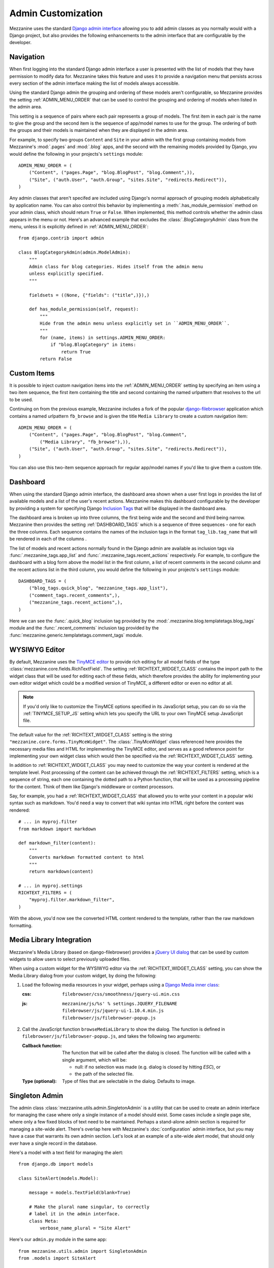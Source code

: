 ===================
Admin Customization
===================

Mezzanine uses the standard `Django admin interface
<http://docs.djangoproject.com/en/dev/ref/contrib/admin/>`_ allowing you to
add admin classes as you normally would with a Django project, but also
provides the following enhancements to the admin interface that are
configurable by the developer.

Navigation
==========

When first logging into the standard Django admin interface a user is
presented with the list of models that they have permission to modify data
for. Mezzanine takes this feature and uses it to provide a navigation menu
that persists across every section of the admin interface making the list
of models always accessible.

Using the standard Django admin the grouping and ordering of these models
aren't configurable, so Mezzanine provides the setting
:ref:`ADMIN_MENU_ORDER` that can be used to control the grouping and
ordering of models when listed in the admin area.

This setting is a sequence of pairs where each pair represents a group of
models. The first item in each pair is the name to give the group and the
second item is the sequence of app/model names to use for the group. The
ordering of both the groups and their models is maintained when they are
displayed in the admin area.

For example, to specify two groups ``Content`` and ``Site`` in your admin
with the first group containing models from Mezzanine's :mod:`.pages` and
:mod:`.blog` apps, and the second with the remaining models provided by Django,
you would define the following in your projects's ``settings`` module::

    ADMIN_MENU_ORDER = (
        ("Content", ("pages.Page", "blog.BlogPost", "blog.Comment",)),
        ("Site", ("auth.User", "auth.Group", "sites.Site", "redirects.Redirect")),
    )

Any admin classes that aren't specifed are included using Django's normal
approach of grouping models alphabetically by application name. You can
also control this behavior by implementing a :meth:`.has_module_permission` method on your
admin class, which should return ``True`` or ``False``. When implemented,
this method controls whether the admin class appears in the menu or not.
Here's an advanced example that excludes the :class:`.BlogCategoryAdmin` class
from the menu, unless it is explicitly defined in :ref:`ADMIN_MENU_ORDER`::

    from django.contrib import admin

    class BlogCategoryAdmin(admin.ModelAdmin):
        """
        Admin class for blog categories. Hides itself from the admin menu
        unless explicitly specified.
        """

        fieldsets = ((None, {"fields": ("title",)}),)

        def has_module_permission(self, request):
            """
            Hide from the admin menu unless explicitly set in ``ADMIN_MENU_ORDER``.
            """
            for (name, items) in settings.ADMIN_MENU_ORDER:
                if "blog.BlogCategory" in items:
                    return True
            return False


Custom Items
============

It is possible to inject custom navigation items into the
:ref:`ADMIN_MENU_ORDER` setting by specifying an
item using a two item sequence, the first item containing the title and
second containing the named urlpattern that resolves to the url to be used.

Continuing on from the previous example, Mezzanine includes a fork of the
popular `django-filebrowser <http://code.google.com/p/django-filebrowser/>`_
application which contains a named urlpattern ``fb_browse`` and is given
the title ``Media Library`` to create a custom navigation item::

    ADMIN_MENU_ORDER = (
        ("Content", ("pages.Page", "blog.BlogPost", "blog.Comment",
            ("Media Library", "fb_browse"),)),
        ("Site", ("auth.User", "auth.Group", "sites.Site", "redirects.Redirect")),
    )

You can also use this two-item sequence approach for regular app/model
names if you'd like to give them a custom title.

Dashboard
=========

When using the standard Django admin interface, the dashboard area shown
when a user first logs in provides the list of available models and a list
of the user's recent actions. Mezzanine makes this dashboard configurable
by the developer by providing a system for specifying Django `Inclusion Tags
<http://docs.djangoproject.com/en/dev/howto/custom-template-tags/#inclusion-tags>`_
that will be displayed in the dashboard area.

The dashboard area is broken up into three columns, the first being wide and
the second and third being narrow. Mezzanine then provides the setting
:ref:`DASHBOARD_TAGS` which is a sequence of three sequences - one for
each the three columns. Each sequence contains the names of the inclusion
tags in the format ``tag_lib.tag_name`` that will be rendered in each of the
columns .

The list of models and recent actions normally found in the Django admin are
available as inclusion tags via :func:`.mezzanine_tags.app_list` and
:func:`.mezzanine_tags.recent_actions` respectively. For example, to configure the
dashboard with a blog form above the model list in
the first column, a list of recent comments in the second column and the
recent actions list in the third column, you would define the following in
your projects's ``settings`` module::

    DASHBOARD_TAGS = (
        ("blog_tags.quick_blog", "mezzanine_tags.app_list"),
        ("comment_tags.recent_comments",),
        ("mezzanine_tags.recent_actions",),
    )

Here we can see the :func:`.quick_blog` inclusion tag provided by the
:mod:`.mezzanine.blog.templatetags.blog_tags` module and the
:func:`.recent_comments` inclusion tag provided by the
:func:`mezzanine.generic.templatetags.comment_tags` module.

WYSIWYG Editor
==============

By default, Mezzanine uses the
`TinyMCE editor <http://tinymce.moxiecode.com/>`_ to provide rich
editing for all model fields of the type
:class:`mezzanine.core.fields.RichTextField`. The setting :ref:`RICHTEXT_WIDGET_CLASS`
contains the import path to the widget class that will be used for
editing each of these fields, which therefore provides the ability for
implementing your own editor widget which could be a modified version
of TinyMCE, a different editor or even no editor at all.

.. note::

    If you'd only like to customize the TinyMCE options specified in its
    JavaScript setup, you can do so via the :ref:`TINYMCE_SETUP_JS` setting
    which lets you specify the URL to your own TinyMCE setup JavaScript
    file.

The default value for the :ref:`RICHTEXT_WIDGET_CLASS` setting is the
string ``"mezzanine.core.forms.TinyMceWidget"``. The :class:`.TinyMceWidget`
class referenced here provides the necessary media files and HTML for
implementing the TinyMCE editor, and serves as a good reference point
for implementing your own widget class which would then be specified
via the :ref:`RICHTEXT_WIDGET_CLASS` setting.

In addition to :ref:`RICHTEXT_WIDGET_CLASS` you may need to customize the
way your content is rendered at the template level. Post processing of
the content can be achieved through the :ref:`RICHTEXT_FILTERS` setting,
which is a sequence of string, each one containing the dotted path to
a Python function, that will be used as a processing pipeline for the
content. Think of them like Django's middleware or context processors.

Say, for example, you had a :ref:`RICHTEXT_WIDGET_CLASS` that allowed you
to write your content in a popular wiki syntax such as markdown. You'd
need a way to convert that wiki syntax into HTML right before the
content was rendered::

    # ... in myproj.filter
    from markdown import markdown

    def markdown_filter(content):
        """
        Converts markdown formatted content to html
        """
        return markdown(content)

    # ... in myproj.settings
    RICHTEXT_FILTERS = (
        "myproj.filter.markdown_filter",
    )

With the above, you'd now see the converted HTML content rendered to
the template, rather than the raw markdown formatting.

Media Library Integration
=========================

Mezzanine's Media Library (based on django-filebrowser) provides a
`jQuery UI <http://jqueryui.com/>`_ `dialog <http://jqueryui.com/dialog/>`_
that can be used by custom widgets to allow users to select previously
uploaded files.

When using a custom widget for the WYSIWYG editor via the
:ref:`RICHTEXT_WIDGET_CLASS` setting, you can show the Media Library dialog
from your custom widget, by doing the following:

1. Load the following media resources in your widget, perhaps using a
   `Django Media inner class
   <https://docs.djangoproject.com/en/dev/topics/forms/media/>`_:

   :css:
      ``filebrowser/css/smoothness/jquery-ui.min.css``
   :js:
      | ``mezzanine/js/%s' % settings.JQUERY_FILENAME``
      | ``filebrowser/js/jquery-ui-1.10.4.min.js``
      | ``filebrowser/js/filebrowser-popup.js``

2. Call the JavaScript function ``browseMediaLibrary`` to show the
   dialog. The function is defined in
   ``filebrowser/js/filebrowser-popup.js``, and takes the following
   two arguments:

   :Callback function:
      The function that will be called after the dialog is closed. The
      function will be called with a single argument, which will be:

      - null: if no selection was made (e.g. dialog is closed by
        hitting `ESC`), or
      - the path of the selected file.

   :Type (optional): Type of files that are selectable in the
      dialog. Defaults to image.

Singleton Admin
===============

The admin class :class:`mezzanine.utils.admin.SingletonAdmin` is a utility
that can be used to create an admin interface for managing the case
where only a single instance of a model should exist. Some cases
include a single page site, where only a few fixed blocks of text
need to be maintained. Perhaps a stand-alone admin section is
required for managing a site-wide alert. There's overlap here with
Mezzanine's :doc:`configuration` admin interface, but you may have a
case that warrants its own admin section. Let's look at an example of
a site-wide alert model, that should only ever have a single record
in the database.

Here's a model with a text field for managing the alert::

    from django.db import models

    class SiteAlert(models.Model):

        message = models.TextField(blank=True)

        # Make the plural name singular, to correctly
        # label it in the admin interface.
        class Meta:
            verbose_name_plural = "Site Alert"

Here's our ``admin.py`` module in the same app::

    from mezzanine.utils.admin import SingletonAdmin
    from .models import SiteAlert

    # Subclassing allows us to customize the admin class,
    # but you could also register your model directly
    # against SingletonAdmin below.
    class SiteAlertAdmin(SingletonAdmin):
        pass

    admin.site.register(SiteAlert, SiteAlertAdmin)

What we achieve by using :class:`.SingletonAdmin` above, is an admin
interface that hides the usual listing interface that lists all
records in the model's database table. When going to the "Site Alert"
section of the admin, the user will be taken directly to the editing
interface.
